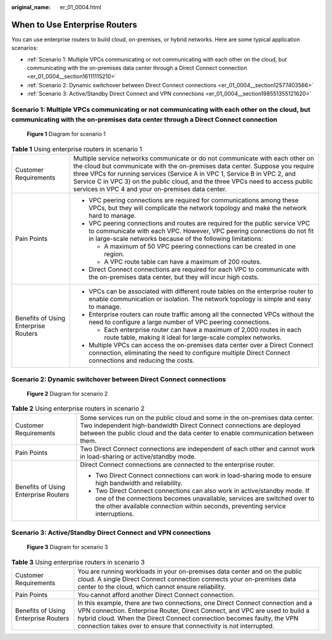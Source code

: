 :original_name: er_01_0004.html

.. _er_01_0004:

When to Use Enterprise Routers
==============================

You can use enterprise routers to build cloud, on-premises, or hybrid networks. Here are some typical application scenarios:

-  :ref:`Scenario 1: Multiple VPCs communicating or not communicating with each other on the cloud, but communicating with the on-premises data center through a Direct Connect connection <er_01_0004__section16111115210>`
-  :ref:`Scenario 2: Dynamic switchover between Direct Connect connections <er_01_0004__section12577403566>`
-  :ref:`Scenario 3: Active/Standby Direct Connect and VPN connections <er_01_0004__section198551355121620>`

.. _er_01_0004__section16111115210:

Scenario 1: Multiple VPCs communicating or not communicating with each other on the cloud, but communicating with the on-premises data center through a Direct Connect connection
---------------------------------------------------------------------------------------------------------------------------------------------------------------------------------


.. figure:: /_static/images/en-us_image_0000001190538519.png
   :alt: **Figure 1** Diagram for scenario 1

   **Figure 1** Diagram for scenario 1

.. table:: **Table 1** Using enterprise routers in scenario 1

   +--------------------------------------+-----------------------------------------------------------------------------------------------------------------------------------------------------------------------------------------------------------------------------------------------------------------------------------------------------------------------------------------------------------------------------------+
   | Customer Requirements                | Multiple service networks communicate or do not communicate with each other on the cloud but communicate with the on-premises data center. Suppose you require three VPCs for running services (Service A in VPC 1, Service B in VPC 2, and Service C in VPC 3) on the public cloud, and the three VPCs need to access public services in VPC 4 and your on-premises data center. |
   +--------------------------------------+-----------------------------------------------------------------------------------------------------------------------------------------------------------------------------------------------------------------------------------------------------------------------------------------------------------------------------------------------------------------------------------+
   | Pain Points                          | -  VPC peering connections are required for communications among these VPCs, but they will complicate the network topology and make the network hard to manage.                                                                                                                                                                                                                   |
   |                                      | -  VPC peering connections and routes are required for the public service VPC to communicate with each VPC. However, VPC peering connections do not fit in large-scale networks because of the following limitations:                                                                                                                                                             |
   |                                      |                                                                                                                                                                                                                                                                                                                                                                                   |
   |                                      |    -  A maximum of 50 VPC peering connections can be created in one region.                                                                                                                                                                                                                                                                                                       |
   |                                      |    -  A VPC route table can have a maximum of 200 routes.                                                                                                                                                                                                                                                                                                                         |
   |                                      |                                                                                                                                                                                                                                                                                                                                                                                   |
   |                                      | -  Direct Connect connections are required for each VPC to communicate with the on-premises data center, but they will incur high costs.                                                                                                                                                                                                                                          |
   +--------------------------------------+-----------------------------------------------------------------------------------------------------------------------------------------------------------------------------------------------------------------------------------------------------------------------------------------------------------------------------------------------------------------------------------+
   | Benefits of Using Enterprise Routers | -  VPCs can be associated with different route tables on the enterprise router to enable communication or isolation. The network topology is simple and easy to manage.                                                                                                                                                                                                           |
   |                                      | -  Enterprise routers can route traffic among all the connected VPCs without the need to configure a large number of VPC peering connections.                                                                                                                                                                                                                                     |
   |                                      |                                                                                                                                                                                                                                                                                                                                                                                   |
   |                                      |    -  Each enterprise router can have a maximum of 2,000 routes in each route table, making it ideal for large-scale complex networks.                                                                                                                                                                                                                                            |
   |                                      |                                                                                                                                                                                                                                                                                                                                                                                   |
   |                                      | -  Multiple VPCs can access the on-premises data center over a Direct Connect connection, eliminating the need to configure multiple Direct Connect connections and reducing the costs.                                                                                                                                                                                           |
   +--------------------------------------+-----------------------------------------------------------------------------------------------------------------------------------------------------------------------------------------------------------------------------------------------------------------------------------------------------------------------------------------------------------------------------------+

.. _er_01_0004__section12577403566:

Scenario 2: Dynamic switchover between Direct Connect connections
-----------------------------------------------------------------


.. figure:: /_static/images/en-us_image_0000001144919892.png
   :alt: **Figure 2** Diagram for scenario 2

   **Figure 2** Diagram for scenario 2

.. table:: **Table 2** Using enterprise routers in scenario 2

   +--------------------------------------+------------------------------------------------------------------------------------------------------------------------------------------------------------------------------------------------------------------------------------------+
   | Customer Requirements                | Some services run on the public cloud and some in the on-premises data center. Two independent high-bandwidth Direct Connect connections are deployed between the public cloud and the data center to enable communication between them. |
   +--------------------------------------+------------------------------------------------------------------------------------------------------------------------------------------------------------------------------------------------------------------------------------------+
   | Pain Points                          | Two Direct Connect connections are independent of each other and cannot work in load-sharing or active/standby mode.                                                                                                                     |
   +--------------------------------------+------------------------------------------------------------------------------------------------------------------------------------------------------------------------------------------------------------------------------------------+
   | Benefits of Using Enterprise Routers | Direct Connect connections are connected to the enterprise router.                                                                                                                                                                       |
   |                                      |                                                                                                                                                                                                                                          |
   |                                      | -  Two Direct Connect connections can work in load-sharing mode to ensure high bandwidth and reliability.                                                                                                                                |
   |                                      | -  Two Direct Connect connections can also work in active/standby mode. If one of the connections becomes unavailable, services are switched over to the other available connection within seconds, preventing service interruptions.    |
   +--------------------------------------+------------------------------------------------------------------------------------------------------------------------------------------------------------------------------------------------------------------------------------------+

.. _er_01_0004__section198551355121620:

Scenario 3: Active/Standby Direct Connect and VPN connections
-------------------------------------------------------------


.. figure:: /_static/images/en-us_image_0000001730846789.png
   :alt: **Figure 3** Diagram for scenario 3

   **Figure 3** Diagram for scenario 3

.. table:: **Table 3** Using enterprise routers in scenario 3

   +--------------------------------------+---------------------------------------------------------------------------------------------------------------------------------------------------------------------------------------------------------------------------------------------------------------------------------------------------------------+
   | Customer Requirements                | You are running workloads in your on-premises data center and on the public cloud. A single Direct Connect connection connects your on-premises data center to the cloud, which cannot ensure reliability.                                                                                                    |
   +--------------------------------------+---------------------------------------------------------------------------------------------------------------------------------------------------------------------------------------------------------------------------------------------------------------------------------------------------------------+
   | Pain Points                          | You cannot afford another Direct Connect connection.                                                                                                                                                                                                                                                          |
   +--------------------------------------+---------------------------------------------------------------------------------------------------------------------------------------------------------------------------------------------------------------------------------------------------------------------------------------------------------------+
   | Benefits of Using Enterprise Routers | In this example, there are two connections, one Direct Connect connection and a VPN connection. Enterprise Router, Direct Connect, and VPC are used to build a hybrid cloud. When the Direct Connect connection becomes faulty, the VPN connection takes over to ensure that connectivity is not interrupted. |
   +--------------------------------------+---------------------------------------------------------------------------------------------------------------------------------------------------------------------------------------------------------------------------------------------------------------------------------------------------------------+
